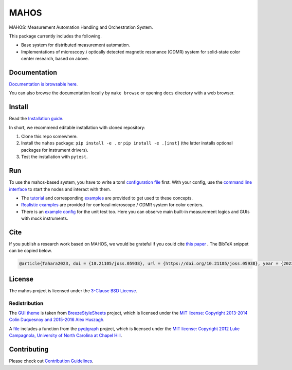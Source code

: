 #####
MAHOS
#####

|build_badge| |paper_badge|

.. |build_badge| image:: https://github.com/ToyotaCRDL/mahos/actions/workflows/build.yaml/badge.svg

.. |paper_badge| image:: https://joss.theoj.org/papers/10.21105/joss.05938/status.svg
   :target: https://doi.org/10.21105/joss.05938

MAHOS: Measurement Automation Handling and Orchestration System.

This package currently includes the following.

- Base system for distributed measurement automation.
- Implementations of microscopy / optically detected magnetic resonance (ODMR) system
  for solid-state color center research, based on above.

Documentation
=============

`Documentation is browsable here <https://toyotacrdl.github.io/mahos/>`_.

You can also browse the documentation locally by ``make browse`` or
opening ``docs`` directory with a web browser.

Install
=======

Read the `Installation guide <https://toyotacrdl.github.io/mahos/installation.html>`_.

In short, we recommend editable installation with cloned repository:

#. Clone this repo somewhere.
#. Install the ``mahos`` package: ``pip install -e .`` or ``pip install -e .[inst]``
   (the latter installs optional packages for instrument drivers).
#. Test the installation with ``pytest``.

Run
===

To use the mahos-based system, you have to write a toml `configuration file <https://toyotacrdl.github.io/mahos/conf.html>`_ first.
With your config, use the `command line interface <https://toyotacrdl.github.io/mahos/cli.html>`_ to start the nodes and interact with them.

- The `tutorial <https://toyotacrdl.github.io/mahos/tutorial.html>`_ and corresponding `examples <https://github.com/ToyotaCRDL/mahos/tree/main/examples>`_ are provided to get used to these concepts.
- `Realistic examples <https://github.com/ToyotaCRDL/mahos/tree/main/examples/cfm>`_ are provided for confocal microscope / ODMR system for color centers.
- There is an `example config <https://github.com/ToyotaCRDL/mahos/blob/main/tests/conf.toml>`_ for the unit test too.
  Here you can observe main built-in measurement logics and GUIs with mock instruments.

Cite
====

If you publish a research work based on MAHOS, we would be grateful if you could cite `this paper <https://doi.org/10.21105/joss.05938>`_ . The BibTeX snippet can be copied below.

.. code-block:: bibtex

  @article{Tahara2023, doi = {10.21105/joss.05938}, url = {https://doi.org/10.21105/joss.05938}, year = {2023}, publisher = {The Open Journal}, volume = {8}, number = {91}, pages = {5938}, author = {Kosuke Tahara}, title = {MAHOS: Measurement Automation Handling and Orchestration System}, journal = {Journal of Open Source Software} }

License
=======

The mahos project is licensed under the `3-Clause BSD License <https://github.com/ToyotaCRDL/mahos/blob/main/LICENSE>`_.

Redistribution
--------------

The `GUI theme <https://github.com/ToyotaCRDL/mahos/tree/main/mahos/gui/breeze_resources>`_ is taken from `BreezeStyleSheets <https://github.com/Alexhuszagh/BreezeStyleSheets>`_ project,
which is licensed under the `MIT license: Copyright 2013-2014 Colin Duquesnoy and 2015-2016 Alex Huszagh <https://github.com/Alexhuszagh/BreezeStyleSheets/blob/main/LICENSE.md>`_.

A `file <https://github.com/ToyotaCRDL/mahos/blob/main/mahos/util/unit.py>`_ includes a function from the `pyqtgraph <https://github.com/pyqtgraph/pyqtgraph>`_ project,
which is licensed under the `MIT license: Copyright 2012 Luke Campagnola, University of North Carolina at Chapel Hill <https://github.com/pyqtgraph/pyqtgraph/blob/master/LICENSE.txt>`_.

Contributing
============

Please check out `Contribution Guidelines <https://toyotacrdl.github.io/mahos/contributing.html>`_.
